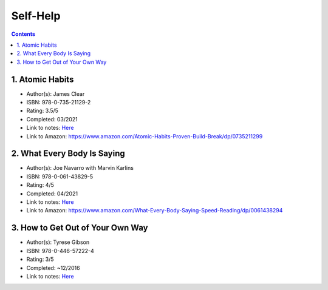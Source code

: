 =========
Self-Help
=========

.. contents::

1. Atomic Habits
================
* Author(s): James Clear
* ISBN: 978-0-735-21129-2
* Rating: 3.5/5
* Completed: 03/2021
* Link to notes: `Here <https://github.com/coatk1/books/blob/master/self-help/habits.rst>`__
* Link to Amazon: https://www.amazon.com/Atomic-Habits-Proven-Build-Break/dp/0735211299

2. What Every Body Is Saying
============================
* Author(s): Joe Navarro with Marvin Karlins
* ISBN: 978-0-061-43829-5
* Rating: 4/5
* Completed: 04/2021
* Link to notes: `Here <https://github.com/coatk1/books/blob/master/self-help/body-language.rst>`__
* Link to Amazon: https://www.amazon.com/What-Every-Body-Saying-Speed-Reading/dp/0061438294

3. How to Get Out of Your Own Way
=================================
* Author(s): Tyrese Gibson
* ISBN: 978-0-446-57222-4
* Rating: 3/5
* Completed: ~12/2016
* Link to notes: `Here <https://github.com/coatk1/books/blob/master/self-help/how-to-get-out-of-your-own-way.rst>`__
